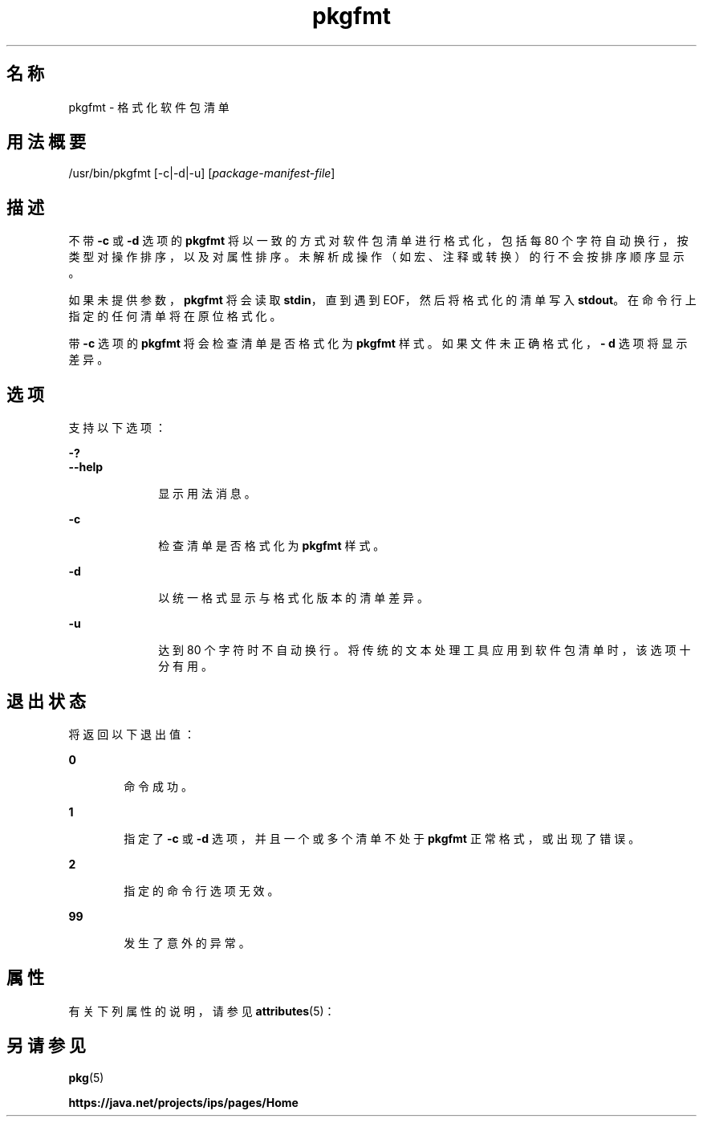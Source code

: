 '\" te
.\" Copyright (c) 2007, 2013, Oracle and/or its affiliates.All rights reserved.
.TH pkgfmt 1 "2013 年 5 月 21 日" "SunOS 5.11" "用户命令"
.SH 名称
pkgfmt \- 格式化软件包清单

.SH 用法概要


.LP
.nf
/usr/bin/pkgfmt [-c|-d|-u] [\fIpackage-manifest-file\fR]
.fi

.SH 描述

.sp
.LP
不带 \fB-c\fR 或 \fB-d\fR 选项的 \fBpkgfmt\fR 将以一致的方式对软件包清单进行格式化，包括每 80 个字符自动换行，按类型对操作排序，以及对属性排序。未解析成操作（如宏、注释或转换）的行不会按排序顺序显示。

.sp
.LP
如果未提供参数，\fBpkgfmt\fR 将会读取 \fBstdin\fR，直到遇到 EOF，然后将格式化的清单写入 \fBstdout\fR。在命令行上指定的任何清单将在原位格式化。

.sp
.LP
带 \fB-c\fR 选项的 \fBpkgfmt\fR 将会检查清单是否格式化为 \fBpkgfmt\fR 样式。如果文件未正确格式化，\fB- d\fR 选项将显示差异。

.SH 选项

.sp
.LP
支持以下选项：

.sp
.ne 2
.mk
.na
\fB\fB-?\fR\fR
.ad
.br
.na
\fB\fB--help\fR\fR
.ad
.RS 10n
.rt
显示用法消息。
.RE


.sp
.ne 2
.mk
.na
\fB\fB-c\fR\fR
.ad
.RS 10n
.rt
检查清单是否格式化为 \fBpkgfmt\fR 样式。
.RE

.sp
.ne 2
.mk
.na
\fB\fB-d\fR\fR
.ad
.RS 10n
.rt
以统一格式显示与格式化版本的清单差异。
.RE

.sp
.ne 2
.mk
.na
\fB\fB-u\fR\fR
.ad
.RS 10n
.rt
达到 80 个字符时不自动换行。将传统的文本处理工具应用到软件包清单时，该选项十分有用。
.RE


.SH 退出状态

.sp
.LP
将返回以下退出值：

.sp
.ne 2
.mk
.na
\fB\fB0\fR\fR
.ad
.RS 6n
.rt
命令成功。
.RE

.sp
.ne 2
.mk
.na
\fB\fB1\fR\fR
.ad
.RS 6n
.rt
指定了 \fB-c\fR 或 \fB-d\fR 选项，并且一个或多个清单不处于 \fBpkgfmt\fR 正常格式，或出现了错误。
.RE

.sp
.ne 2
.mk
.na
\fB\fB2\fR\fR
.ad
.RS 6n
.rt
指定的命令行选项无效。
.RE

.sp
.ne 2
.mk
.na
\fB\fB99\fR\fR
.ad
.RS 6n
.rt
发生了意外的异常。
.RE


.SH 属性

.sp
.LP
有关下列属性的说明，请参见 \fBattributes\fR(5)：

.sp
.TS
tab() box;
cw(2.75i) |cw(2.75i) 
lw(2.75i) |lw(2.75i) 
.
属性类型属性值
_
可用性\fBpackage/pkg\fR
_
接口稳定性Uncommitted（未确定）
.TE

.SH 另请参见

.sp
.LP
\fBpkg\fR(5)

.sp
.LP
\fBhttps://java\&.net/projects/ips/pages/Home\fR
